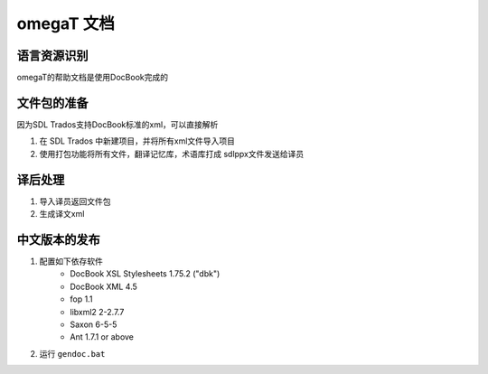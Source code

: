 ======================
omegaT 文档
======================

语言资源识别
=================
omegaT的帮助文档是使用DocBook完成的


文件包的准备
======================
因为SDL Trados支持DocBook标准的xml，可以直接解析

#. 在 SDL Trados 中新建项目，并将所有xml文件导入项目
#. 使用打包功能将所有文件，翻译记忆库，术语库打成 sdlppx文件发送给译员



译后处理
================
#. 导入译员返回文件包
#. 生成译文xml


中文版本的发布
===================
#. 配置如下依存软件
    - DocBook XSL Stylesheets 1.75.2 ("dbk")
    - DocBook XML 4.5
    - fop 1.1
    - libxml2 2-2.7.7
    - Saxon 6-5-5
    - Ant 1.7.1 or above

#. 运行 ``gendoc.bat``  
